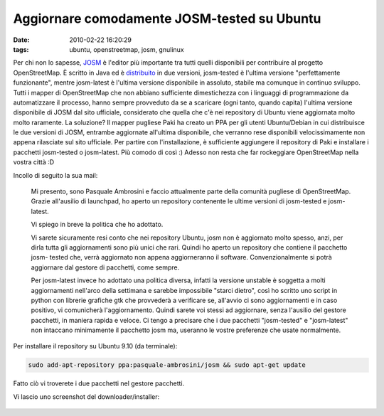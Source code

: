 Aggiornare comodamente JOSM-tested su Ubuntu
============================================

:date: 2010-02-22 16:20:29
:tags: ubuntu, openstreetmap, josm, gnulinux

Per chi non lo sapesse, `JOSM`_ è l'editor più importante tra tutti 
quelli disponibili per contribuire al progetto OpenStreetMap. È scritto 
in Java ed è `distribuito`_ in due versioni, josm-tested è l'ultima 
versione "perfettamente funzionante", mentre josm-latest è l'ultima 
versione disponibile in assoluto, stabile ma comunque in continuo 
sviluppo. Tutti i mapper di OpenStreetMap che
non abbiano sufficiente dimestichezza con i linguaggi di programmazione
da automatizzare il processo, hanno sempre provveduto da se a scaricare
(ogni tanto, quando capita) l'ultima versione disponibile di JOSM dal
sito ufficiale, considerato che quella che c'è nei repository di Ubuntu
viene aggiornata molto molto raramente. La soluzione? Il mapper pugliese
Paki ha creato un PPA per gli utenti Ubuntu/Debian in cui distribuisce
le due versioni di JOSM, entrambe aggiornate all'ultima disponibile, che
verranno rese disponibili velocissimamente non appena rilasciate sul
sito ufficiale. Per partire con l'installazione, è sufficiente
aggiungere il repository di Paki e installare i pacchetti josm-tested o
josm-latest. Più comodo di così :) Adesso non resta che far rockeggiare
OpenStreetMap nella vostra città :D

Incollo di seguito la sua mail:

    Mi presento, sono Pasquale Ambrosini e faccio attualmente parte
    della comunità pugliese di OpenStreetMap. Grazie all'ausilio di
    launchpad, ho aperto un repository contenente le ultime versioni di
    josm-tested e josm- latest.

    Vi spiego in breve la politica che ho adottato.

    Vi sarete sicuramente resi conto che nei repository Ubuntu, josm non
    è aggiornato molto spesso, anzi, per dirla tutta gli aggiornamenti
    sono più unici che rari. Quindi ho aperto un repository che contiene
    il pacchetto josm- tested che, verrà aggiornato non appena
    aggiorneranno il software. Convenzionalmente si potrà aggiornare dal
    gestore di pacchetti, come sempre.

    Per josm-latest invece ho adottato una politica diversa, infatti la
    versione unstable è soggetta a molti aggiornamenti nell'arco della
    settimana e sarebbe impossibile "starci dietro", così ho scritto uno
    script in python con librerie grafiche gtk che provvederà a
    verificare se, all'avvio ci sono aggiornamenti e in caso positivo,
    vi comunicherà l'aggiornamento. Quindi sarete voi stessi ad
    aggiornare, senza l'ausilio del gestore pacchetti, in maniera rapida
    e veloce. Ci tengo a precisare che i due pacchetti "josm-tested" e
    "josm-latest" non intaccano minimamente il pacchetto josm ma,
    useranno le vostre preferenze che usate normalmente.

Per installare il repository su Ubuntu 9.10 (da terminale):

.. code-block:: bash

    sudo add-apt-repository ppa:pasquale-ambrosini/josm && sudo apt-get update

Fatto ciò vi troverete i due pacchetti nel gestore pacchetti.

Vi lascio uno screenshot del downloader/installer:

.. figure:: {filename}/images/spqr2.png


.. _JOSM: http://josm.openstreetmap.de
.. _distribuito: http://wiki.openstreetmap.org/wiki/IT:JOSM
